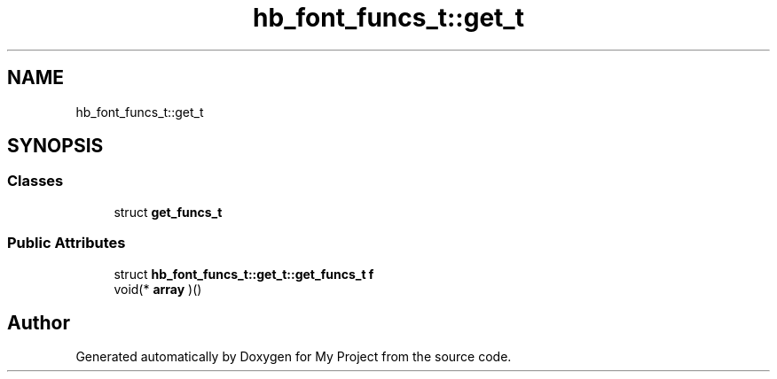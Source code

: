 .TH "hb_font_funcs_t::get_t" 3 "Wed Feb 1 2023" "Version Version 0.0" "My Project" \" -*- nroff -*-
.ad l
.nh
.SH NAME
hb_font_funcs_t::get_t
.SH SYNOPSIS
.br
.PP
.SS "Classes"

.in +1c
.ti -1c
.RI "struct \fBget_funcs_t\fP"
.br
.in -1c
.SS "Public Attributes"

.in +1c
.ti -1c
.RI "struct \fBhb_font_funcs_t::get_t::get_funcs_t\fP \fBf\fP"
.br
.ti -1c
.RI "void(* \fBarray\fP )()"
.br
.in -1c

.SH "Author"
.PP 
Generated automatically by Doxygen for My Project from the source code\&.
